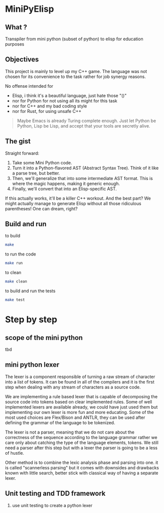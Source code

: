 * MiniPyElisp

** What ? 

Transpiler from mini python (subset of python) to elisp for education purposes


** Objectives

This project is mainly to level up my C++ game.  The language was not chosen for its convenience to the task rather for
job synergy reasons.

No offense intended for 
 + Elisp, i think it's a beautiful language, just hate those "()" 
 + nor for Python for not using all its might for this task
 + nor for C++ and my bad coding style 
 + nor for Rust, for using unsafe C++

 #+begin_quote
Maybe Emacs is already Turing complete enough. Just let Python be Python, Lisp be Lisp, and accept that your tools are secretly alive.
 #+end_quote


** The gist

Straight forward:

1. Take some Mini Python code.
2. Turn it into a Python-flavored AST (Abstract Syntax Tree). Think of it like a parse tree, but better.
3. Then, we'll generalize that into some intermediate AST format. This is where the magic happens, making it generic enough.
4. Finally, we'll convert that into an Elisp-specific AST.

If this actually works, it'll be a killer C++ workout. And the best part? We might actually manage to generate Elisp without all those ridiculous parentheses! One can dream, right?


** Build and run

to build
#+begin_src sh :results output
make
#+end_src

#+RESULTS:
: Compiling src/main.cpp...
: g++ -Wall -Wextra -std=c++17 -g -O2 -Isrc -Isrc/backend -Isrc/frontend -Isrc/intermediate -Isrc/utils -c src/main.cpp -o build/obj/src/main.o -MMD -MP
: Linking minipylisp...
: g++  build/obj/src/main.o -Wall -Wextra -std=c++17 -g -O2 -o build/minipylisp
: Build complete! Executable located at: build/minipylisp

to run the code
#+begin_src sh :results output
make run
#+end_src

#+RESULTS:
: starting minipylisp...
: Hello from minipyelisp!

to clean
#+begin_src sh :results output
make clean
#+end_src

#+RESULTS:
: removing artifacts...
: Clean done.

to build and run the tests
#+begin_src sh :results output
make test
#+end_src

#+RESULTS:
: Running tests...
: ./test_runner
: [==========] Running 2 tests from 1 test suite.
: [----------] Global test environment set-up.
: [----------] 2 tests from LexerTest
: [ RUN      ] LexerTest.TokenizeIntegerLiteral
: [       OK ] LexerTest.TokenizeIntegerLiteral (0 ms)
: [ RUN      ] LexerTest.TokenizeFloatLiteral
: [       OK ] LexerTest.TokenizeFloatLiteral (0 ms)
: [----------] 2 tests from LexerTest (0 ms total)
: 
: [----------] Global test environment tear-down
: [==========] 2 tests from 1 test suite ran. (0 ms total)
: [  PASSED  ] 2 tests.


* Step by step

** scope of the mini python
tbd

** mini python lexer
The lexer is a component responsible of turning a raw stream of character into a list of tokens. It can be found in all
of the compilers and it is the first step when dealing with any stream of characters as a source code.

We are implementing a rule based lexer that is capable of decomposing the source code into tokens based on clear
implemented rules.  Some of well implemented lexers are available already, we could have just used them but implementing
our own lexer is more fun and more educating. Some of the most used choices are Flex/Bison and ANTLR, they can be used
after defining the grammar of the language to be tokenized.

The lexer is not a parser, meaning that we do not care about the correctness of the sequence according to the language
grammar rather we care only about catching the type of the language elements, tokens. We still need a parser after this
step but with a lexer the parser is going to be a less of hustle.

Other method is to combine the lexic analysis phase and parsing into one. it is called "scannerless parsing" but it
comes with downsides and drawbacks known with little search, better stick with classical way of having a separate lexer.

** Unit testing and TDD framework

1. use unit testing to create a python lexer

#+end_src



